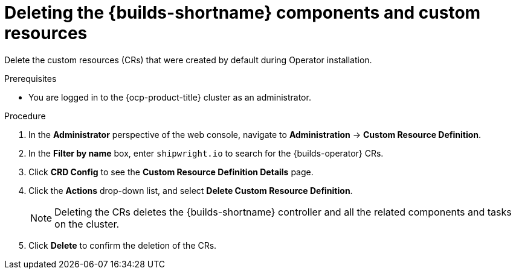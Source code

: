 // Module included in the following assemblies:
//
// * builds/uninstalling-openshift-builds.adoc

:_mod-docs-content-type: PROCEDURE
[id='ob-deleting-the-builds-component-and-custom-resources_{context}']
= Deleting the {builds-shortname} components and custom resources

Delete the custom resources (CRs) that were created by default during Operator installation.

.Prerequisites

* You are logged in to the {ocp-product-title} cluster as an administrator.

.Procedure

. In the *Administrator* perspective of the web console, navigate to *Administration* -> *Custom Resource Definition*.

. In the *Filter by name* box, enter `shipwright.io` to search for the {builds-operator} CRs.

. Click *CRD Config* to see the *Custom Resource Definition Details* page.

. Click the *Actions* drop-down list, and select *Delete Custom Resource Definition*.

+
[NOTE]
====
Deleting the CRs deletes the {builds-shortname} controller and all the related components and tasks on the cluster.
====

. Click *Delete* to confirm the deletion of the CRs.

